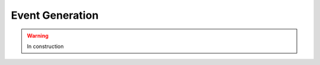 .. _datasim-eventgeneration:

=======================================
Event Generation
=======================================

.. warning:: In construction